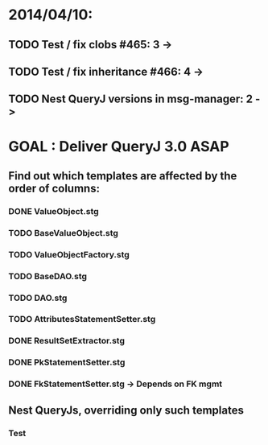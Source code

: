 * 2014/04/10:
** TODO Test / fix clobs #465: 3 ->
** TODO Test / fix inheritance #466: 4 ->
** TODO Nest QueryJ versions in msg-manager: 2 ->

* GOAL : Deliver QueryJ 3.0 ASAP
** Find out which templates are affected by the order of columns: 
*** DONE ValueObject.stg
*** TODO BaseValueObject.stg
*** TODO ValueObjectFactory.stg
*** TODO BaseDAO.stg 
*** TODO DAO.stg
*** TODO AttributesStatementSetter.stg
*** DONE ResultSetExtractor.stg
*** DONE PkStatementSetter.stg
*** DONE FkStatementSetter.stg -> Depends on FK mgmt

** Nest QueryJs, overriding only such templates
*** Test

